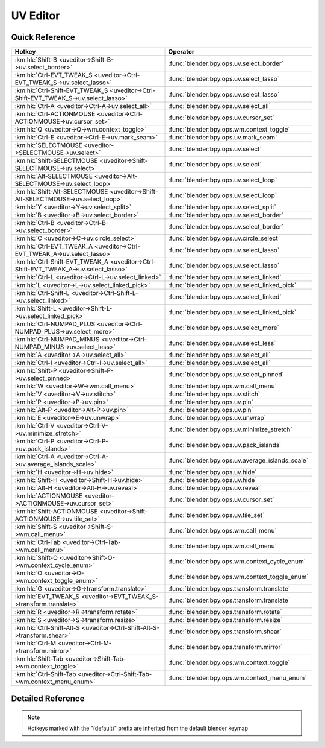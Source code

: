 *********
UV Editor
*********

.. km:module:: uveditor

   


---------------
Quick Reference
---------------

+------------------------------------------------------------------------------------+-------------------------------------------------+
|Hotkey                                                                              |Operator                                         |
+====================================================================================+=================================================+
|:km:hk:`Shift-B <uveditor->Shift-B->uv.select_border>`                              |:func:`blender:bpy.ops.uv.select_border`         |
+------------------------------------------------------------------------------------+-------------------------------------------------+
|:km:hk:`Ctrl-EVT_TWEAK_S <uveditor->Ctrl-EVT_TWEAK_S->uv.select_lasso>`             |:func:`blender:bpy.ops.uv.select_lasso`          |
+------------------------------------------------------------------------------------+-------------------------------------------------+
|:km:hk:`Ctrl-Shift-EVT_TWEAK_S <uveditor->Ctrl-Shift-EVT_TWEAK_S->uv.select_lasso>` |:func:`blender:bpy.ops.uv.select_lasso`          |
+------------------------------------------------------------------------------------+-------------------------------------------------+
|:km:hk:`Ctrl-A <uveditor->Ctrl-A->uv.select_all>`                                   |:func:`blender:bpy.ops.uv.select_all`            |
+------------------------------------------------------------------------------------+-------------------------------------------------+
|:km:hk:`Ctrl-ACTIONMOUSE <uveditor->Ctrl-ACTIONMOUSE->uv.cursor_set>`               |:func:`blender:bpy.ops.uv.cursor_set`            |
+------------------------------------------------------------------------------------+-------------------------------------------------+
|:km:hk:`Q <uveditor->Q->wm.context_toggle>`                                         |:func:`blender:bpy.ops.wm.context_toggle`        |
+------------------------------------------------------------------------------------+-------------------------------------------------+
|:km:hk:`Ctrl-E <uveditor->Ctrl-E->uv.mark_seam>`                                    |:func:`blender:bpy.ops.uv.mark_seam`             |
+------------------------------------------------------------------------------------+-------------------------------------------------+
|:km:hk:`SELECTMOUSE <uveditor->SELECTMOUSE->uv.select>`                             |:func:`blender:bpy.ops.uv.select`                |
+------------------------------------------------------------------------------------+-------------------------------------------------+
|:km:hk:`Shift-SELECTMOUSE <uveditor->Shift-SELECTMOUSE->uv.select>`                 |:func:`blender:bpy.ops.uv.select`                |
+------------------------------------------------------------------------------------+-------------------------------------------------+
|:km:hk:`Alt-SELECTMOUSE <uveditor->Alt-SELECTMOUSE->uv.select_loop>`                |:func:`blender:bpy.ops.uv.select_loop`           |
+------------------------------------------------------------------------------------+-------------------------------------------------+
|:km:hk:`Shift-Alt-SELECTMOUSE <uveditor->Shift-Alt-SELECTMOUSE->uv.select_loop>`    |:func:`blender:bpy.ops.uv.select_loop`           |
+------------------------------------------------------------------------------------+-------------------------------------------------+
|:km:hk:`Y <uveditor->Y->uv.select_split>`                                           |:func:`blender:bpy.ops.uv.select_split`          |
+------------------------------------------------------------------------------------+-------------------------------------------------+
|:km:hk:`B <uveditor->B->uv.select_border>`                                          |:func:`blender:bpy.ops.uv.select_border`         |
+------------------------------------------------------------------------------------+-------------------------------------------------+
|:km:hk:`Ctrl-B <uveditor->Ctrl-B->uv.select_border>`                                |:func:`blender:bpy.ops.uv.select_border`         |
+------------------------------------------------------------------------------------+-------------------------------------------------+
|:km:hk:`C <uveditor->C->uv.circle_select>`                                          |:func:`blender:bpy.ops.uv.circle_select`         |
+------------------------------------------------------------------------------------+-------------------------------------------------+
|:km:hk:`Ctrl-EVT_TWEAK_A <uveditor->Ctrl-EVT_TWEAK_A->uv.select_lasso>`             |:func:`blender:bpy.ops.uv.select_lasso`          |
+------------------------------------------------------------------------------------+-------------------------------------------------+
|:km:hk:`Ctrl-Shift-EVT_TWEAK_A <uveditor->Ctrl-Shift-EVT_TWEAK_A->uv.select_lasso>` |:func:`blender:bpy.ops.uv.select_lasso`          |
+------------------------------------------------------------------------------------+-------------------------------------------------+
|:km:hk:`Ctrl-L <uveditor->Ctrl-L->uv.select_linked>`                                |:func:`blender:bpy.ops.uv.select_linked`         |
+------------------------------------------------------------------------------------+-------------------------------------------------+
|:km:hk:`L <uveditor->L->uv.select_linked_pick>`                                     |:func:`blender:bpy.ops.uv.select_linked_pick`    |
+------------------------------------------------------------------------------------+-------------------------------------------------+
|:km:hk:`Ctrl-Shift-L <uveditor->Ctrl-Shift-L->uv.select_linked>`                    |:func:`blender:bpy.ops.uv.select_linked`         |
+------------------------------------------------------------------------------------+-------------------------------------------------+
|:km:hk:`Shift-L <uveditor->Shift-L->uv.select_linked_pick>`                         |:func:`blender:bpy.ops.uv.select_linked_pick`    |
+------------------------------------------------------------------------------------+-------------------------------------------------+
|:km:hk:`Ctrl-NUMPAD_PLUS <uveditor->Ctrl-NUMPAD_PLUS->uv.select_more>`              |:func:`blender:bpy.ops.uv.select_more`           |
+------------------------------------------------------------------------------------+-------------------------------------------------+
|:km:hk:`Ctrl-NUMPAD_MINUS <uveditor->Ctrl-NUMPAD_MINUS->uv.select_less>`            |:func:`blender:bpy.ops.uv.select_less`           |
+------------------------------------------------------------------------------------+-------------------------------------------------+
|:km:hk:`A <uveditor->A->uv.select_all>`                                             |:func:`blender:bpy.ops.uv.select_all`            |
+------------------------------------------------------------------------------------+-------------------------------------------------+
|:km:hk:`Ctrl-I <uveditor->Ctrl-I->uv.select_all>`                                   |:func:`blender:bpy.ops.uv.select_all`            |
+------------------------------------------------------------------------------------+-------------------------------------------------+
|:km:hk:`Shift-P <uveditor->Shift-P->uv.select_pinned>`                              |:func:`blender:bpy.ops.uv.select_pinned`         |
+------------------------------------------------------------------------------------+-------------------------------------------------+
|:km:hk:`W <uveditor->W->wm.call_menu>`                                              |:func:`blender:bpy.ops.wm.call_menu`             |
+------------------------------------------------------------------------------------+-------------------------------------------------+
|:km:hk:`V <uveditor->V->uv.stitch>`                                                 |:func:`blender:bpy.ops.uv.stitch`                |
+------------------------------------------------------------------------------------+-------------------------------------------------+
|:km:hk:`P <uveditor->P->uv.pin>`                                                    |:func:`blender:bpy.ops.uv.pin`                   |
+------------------------------------------------------------------------------------+-------------------------------------------------+
|:km:hk:`Alt-P <uveditor->Alt-P->uv.pin>`                                            |:func:`blender:bpy.ops.uv.pin`                   |
+------------------------------------------------------------------------------------+-------------------------------------------------+
|:km:hk:`E <uveditor->E->uv.unwrap>`                                                 |:func:`blender:bpy.ops.uv.unwrap`                |
+------------------------------------------------------------------------------------+-------------------------------------------------+
|:km:hk:`Ctrl-V <uveditor->Ctrl-V->uv.minimize_stretch>`                             |:func:`blender:bpy.ops.uv.minimize_stretch`      |
+------------------------------------------------------------------------------------+-------------------------------------------------+
|:km:hk:`Ctrl-P <uveditor->Ctrl-P->uv.pack_islands>`                                 |:func:`blender:bpy.ops.uv.pack_islands`          |
+------------------------------------------------------------------------------------+-------------------------------------------------+
|:km:hk:`Ctrl-A <uveditor->Ctrl-A->uv.average_islands_scale>`                        |:func:`blender:bpy.ops.uv.average_islands_scale` |
+------------------------------------------------------------------------------------+-------------------------------------------------+
|:km:hk:`H <uveditor->H->uv.hide>`                                                   |:func:`blender:bpy.ops.uv.hide`                  |
+------------------------------------------------------------------------------------+-------------------------------------------------+
|:km:hk:`Shift-H <uveditor->Shift-H->uv.hide>`                                       |:func:`blender:bpy.ops.uv.hide`                  |
+------------------------------------------------------------------------------------+-------------------------------------------------+
|:km:hk:`Alt-H <uveditor->Alt-H->uv.reveal>`                                         |:func:`blender:bpy.ops.uv.reveal`                |
+------------------------------------------------------------------------------------+-------------------------------------------------+
|:km:hk:`ACTIONMOUSE <uveditor->ACTIONMOUSE->uv.cursor_set>`                         |:func:`blender:bpy.ops.uv.cursor_set`            |
+------------------------------------------------------------------------------------+-------------------------------------------------+
|:km:hk:`Shift-ACTIONMOUSE <uveditor->Shift-ACTIONMOUSE->uv.tile_set>`               |:func:`blender:bpy.ops.uv.tile_set`              |
+------------------------------------------------------------------------------------+-------------------------------------------------+
|:km:hk:`Shift-S <uveditor->Shift-S->wm.call_menu>`                                  |:func:`blender:bpy.ops.wm.call_menu`             |
+------------------------------------------------------------------------------------+-------------------------------------------------+
|:km:hk:`Ctrl-Tab <uveditor->Ctrl-Tab->wm.call_menu>`                                |:func:`blender:bpy.ops.wm.call_menu`             |
+------------------------------------------------------------------------------------+-------------------------------------------------+
|:km:hk:`Shift-O <uveditor->Shift-O->wm.context_cycle_enum>`                         |:func:`blender:bpy.ops.wm.context_cycle_enum`    |
+------------------------------------------------------------------------------------+-------------------------------------------------+
|:km:hk:`O <uveditor->O->wm.context_toggle_enum>`                                    |:func:`blender:bpy.ops.wm.context_toggle_enum`   |
+------------------------------------------------------------------------------------+-------------------------------------------------+
|:km:hk:`G <uveditor->G->transform.translate>`                                       |:func:`blender:bpy.ops.transform.translate`      |
+------------------------------------------------------------------------------------+-------------------------------------------------+
|:km:hk:`EVT_TWEAK_S <uveditor->EVT_TWEAK_S->transform.translate>`                   |:func:`blender:bpy.ops.transform.translate`      |
+------------------------------------------------------------------------------------+-------------------------------------------------+
|:km:hk:`R <uveditor->R->transform.rotate>`                                          |:func:`blender:bpy.ops.transform.rotate`         |
+------------------------------------------------------------------------------------+-------------------------------------------------+
|:km:hk:`S <uveditor->S->transform.resize>`                                          |:func:`blender:bpy.ops.transform.resize`         |
+------------------------------------------------------------------------------------+-------------------------------------------------+
|:km:hk:`Ctrl-Shift-Alt-S <uveditor->Ctrl-Shift-Alt-S->transform.shear>`             |:func:`blender:bpy.ops.transform.shear`          |
+------------------------------------------------------------------------------------+-------------------------------------------------+
|:km:hk:`Ctrl-M <uveditor->Ctrl-M->transform.mirror>`                                |:func:`blender:bpy.ops.transform.mirror`         |
+------------------------------------------------------------------------------------+-------------------------------------------------+
|:km:hk:`Shift-Tab <uveditor->Shift-Tab->wm.context_toggle>`                         |:func:`blender:bpy.ops.wm.context_toggle`        |
+------------------------------------------------------------------------------------+-------------------------------------------------+
|:km:hk:`Ctrl-Shift-Tab <uveditor->Ctrl-Shift-Tab->wm.context_menu_enum>`            |:func:`blender:bpy.ops.wm.context_menu_enum`     |
+------------------------------------------------------------------------------------+-------------------------------------------------+


------------------
Detailed Reference
------------------

.. note:: Hotkeys marked with the "(default)" prefix are inherited from the default blender keymap

   

.. km:hotkey:: Shift-B -> uv.select_border : KEYBOARD -> PRESS

   Border Select

   bpy.ops.uv.select_border(pinned=False, gesture_mode=0, xmin=0, xmax=0, ymin=0, ymax=0, extend=True)
   
   
   +------------+--------+
   |Properties: |Values: |
   +============+========+
   |Pinned      |True    |
   +------------+--------+
   
   
.. km:hotkey:: Ctrl-EVT_TWEAK_S -> uv.select_lasso : TWEAK -> ANY

   Lasso Select UV

   bpy.ops.uv.select_lasso(path=[], deselect=False, extend=True)
   
   
   +------------+--------+
   |Properties: |Values: |
   +============+========+
   |Deselect    |False   |
   +------------+--------+
   
   
.. km:hotkey:: Ctrl-Shift-EVT_TWEAK_S -> uv.select_lasso : TWEAK -> ANY

   Lasso Select UV

   bpy.ops.uv.select_lasso(path=[], deselect=False, extend=True)
   
   
   +------------+--------+
   |Properties: |Values: |
   +============+========+
   |Deselect    |True    |
   +------------+--------+
   
   
.. km:hotkey:: Ctrl-A -> uv.select_all : KEYBOARD -> PRESS

   (De)select All

   bpy.ops.uv.select_all(action='TOGGLE')
   
   
   +------------+--------+
   |Properties: |Values: |
   +============+========+
   |Action      |TOGGLE  |
   +------------+--------+
   
   
.. km:hotkey:: Ctrl-ACTIONMOUSE -> uv.cursor_set : MOUSE -> PRESS

   Set 2D Cursor

   bpy.ops.uv.cursor_set(location=(0, 0))
   
   
.. km:hotkeyd:: Q -> wm.context_toggle : KEYBOARD -> PRESS

   Context Toggle

   bpy.ops.wm.context_toggle(data_path="")
   
   
   +-------------------+----------------------------+
   |Properties:        |Values:                     |
   +===================+============================+
   |Context Attributes |tool_settings.use_uv_sculpt |
   +-------------------+----------------------------+
   
   
.. km:hotkeyd:: Ctrl-E -> uv.mark_seam : KEYBOARD -> PRESS

   Mark Seam

   bpy.ops.uv.mark_seam(clear=False)
   
   
.. km:hotkeyd:: SELECTMOUSE -> uv.select : MOUSE -> PRESS

   Select

   bpy.ops.uv.select(extend=False, location=(0, 0))
   
   
   +------------+--------+
   |Properties: |Values: |
   +============+========+
   |Extend      |False   |
   +------------+--------+
   
   
.. km:hotkeyd:: Shift-SELECTMOUSE -> uv.select : MOUSE -> PRESS

   Select

   bpy.ops.uv.select(extend=False, location=(0, 0))
   
   
   +------------+--------+
   |Properties: |Values: |
   +============+========+
   |Extend      |True    |
   +------------+--------+
   
   
.. km:hotkeyd:: Alt-SELECTMOUSE -> uv.select_loop : MOUSE -> PRESS

   Loop Select

   bpy.ops.uv.select_loop(extend=False, location=(0, 0))
   
   
   +------------+--------+
   |Properties: |Values: |
   +============+========+
   |Extend      |False   |
   +------------+--------+
   
   
.. km:hotkeyd:: Shift-Alt-SELECTMOUSE -> uv.select_loop : MOUSE -> PRESS

   Loop Select

   bpy.ops.uv.select_loop(extend=False, location=(0, 0))
   
   
   +------------+--------+
   |Properties: |Values: |
   +============+========+
   |Extend      |True    |
   +------------+--------+
   
   
.. km:hotkeyd:: Y -> uv.select_split : KEYBOARD -> PRESS

   Select Split

   bpy.ops.uv.select_split()
   
   
.. km:hotkeyd:: B -> uv.select_border : KEYBOARD -> PRESS

   Border Select

   bpy.ops.uv.select_border(pinned=False, gesture_mode=0, xmin=0, xmax=0, ymin=0, ymax=0, extend=True)
   
   
   +------------+--------+
   |Properties: |Values: |
   +============+========+
   |Pinned      |False   |
   +------------+--------+
   
   
.. km:hotkeyd:: Ctrl-B -> uv.select_border : KEYBOARD -> PRESS

   Border Select

   bpy.ops.uv.select_border(pinned=False, gesture_mode=0, xmin=0, xmax=0, ymin=0, ymax=0, extend=True)
   
   
   +------------+--------+
   |Properties: |Values: |
   +============+========+
   |Pinned      |True    |
   +------------+--------+
   
   
.. km:hotkeyd:: C -> uv.circle_select : KEYBOARD -> PRESS

   Circle Select

   bpy.ops.uv.circle_select(x=0, y=0, radius=1, gesture_mode=0)
   
   
.. km:hotkeyd:: Ctrl-EVT_TWEAK_A -> uv.select_lasso : TWEAK -> ANY

   Lasso Select UV

   bpy.ops.uv.select_lasso(path=[], deselect=False, extend=True)
   
   
   +------------+--------+
   |Properties: |Values: |
   +============+========+
   |Deselect    |False   |
   +------------+--------+
   
   
.. km:hotkeyd:: Ctrl-Shift-EVT_TWEAK_A -> uv.select_lasso : TWEAK -> ANY

   Lasso Select UV

   bpy.ops.uv.select_lasso(path=[], deselect=False, extend=True)
   
   
   +------------+--------+
   |Properties: |Values: |
   +============+========+
   |Deselect    |True    |
   +------------+--------+
   
   
.. km:hotkeyd:: Ctrl-L -> uv.select_linked : KEYBOARD -> PRESS

   Select Linked

   bpy.ops.uv.select_linked(extend=False)
   
   
   +------------+--------+
   |Properties: |Values: |
   +============+========+
   |Extend      |False   |
   +------------+--------+
   
   
.. km:hotkeyd:: L -> uv.select_linked_pick : KEYBOARD -> PRESS

   Select Linked Pick

   bpy.ops.uv.select_linked_pick(extend=False, location=(0, 0))
   
   
   +------------+--------+
   |Properties: |Values: |
   +============+========+
   |Extend      |False   |
   +------------+--------+
   
   
.. km:hotkeyd:: Ctrl-Shift-L -> uv.select_linked : KEYBOARD -> PRESS

   Select Linked

   bpy.ops.uv.select_linked(extend=False)
   
   
   +------------+--------+
   |Properties: |Values: |
   +============+========+
   |Extend      |True    |
   +------------+--------+
   
   
.. km:hotkeyd:: Shift-L -> uv.select_linked_pick : KEYBOARD -> PRESS

   Select Linked Pick

   bpy.ops.uv.select_linked_pick(extend=False, location=(0, 0))
   
   
   +------------+--------+
   |Properties: |Values: |
   +============+========+
   |Extend      |True    |
   +------------+--------+
   
   
.. km:hotkeyd:: Ctrl-NUMPAD_PLUS -> uv.select_more : KEYBOARD -> PRESS

   Select More

   bpy.ops.uv.select_more()
   
   
.. km:hotkeyd:: Ctrl-NUMPAD_MINUS -> uv.select_less : KEYBOARD -> PRESS

   Select Less

   bpy.ops.uv.select_less()
   
   
.. km:hotkeyd:: A -> uv.select_all : KEYBOARD -> PRESS

   (De)select All

   bpy.ops.uv.select_all(action='TOGGLE')
   
   
   +------------+--------+
   |Properties: |Values: |
   +============+========+
   |Action      |TOGGLE  |
   +------------+--------+
   
   
.. km:hotkeyd:: Ctrl-I -> uv.select_all : KEYBOARD -> PRESS

   (De)select All

   bpy.ops.uv.select_all(action='TOGGLE')
   
   
   +------------+--------+
   |Properties: |Values: |
   +============+========+
   |Action      |INVERT  |
   +------------+--------+
   
   
.. km:hotkeyd:: Shift-P -> uv.select_pinned : KEYBOARD -> PRESS

   Selected Pinned

   bpy.ops.uv.select_pinned()
   
   
.. km:hotkeyd:: W -> wm.call_menu : KEYBOARD -> PRESS

   Call Menu

   bpy.ops.wm.call_menu(name="")
   
   
   +------------+-----------------------+
   |Properties: |Values:                |
   +============+=======================+
   |Name        |IMAGE_MT_uvs_weldalign |
   +------------+-----------------------+
   
   
.. km:hotkeyd:: V -> uv.stitch : KEYBOARD -> PRESS

   Stitch

   bpy.ops.uv.stitch(use_limit=False, snap_islands=True, limit=0.01, static_island=0, midpoint_snap=False, clear_seams=True, mode='VERTEX', stored_mode='VERTEX', selection=[])
   
   
.. km:hotkeyd:: P -> uv.pin : KEYBOARD -> PRESS

   Pin

   bpy.ops.uv.pin(clear=False)
   
   
   +------------+--------+
   |Properties: |Values: |
   +============+========+
   |Clear       |False   |
   +------------+--------+
   
   
.. km:hotkeyd:: Alt-P -> uv.pin : KEYBOARD -> PRESS

   Pin

   bpy.ops.uv.pin(clear=False)
   
   
   +------------+--------+
   |Properties: |Values: |
   +============+========+
   |Clear       |True    |
   +------------+--------+
   
   
.. km:hotkeyd:: E -> uv.unwrap : KEYBOARD -> PRESS

   Unwrap

   bpy.ops.uv.unwrap(method='ANGLE_BASED', fill_holes=True, correct_aspect=True, use_subsurf_data=False, margin=0.001)
   
   
.. km:hotkeyd:: Ctrl-V -> uv.minimize_stretch : KEYBOARD -> PRESS

   Minimize Stretch

   bpy.ops.uv.minimize_stretch(fill_holes=True, blend=0, iterations=0)
   
   
.. km:hotkeyd:: Ctrl-P -> uv.pack_islands : KEYBOARD -> PRESS

   Pack Islands

   bpy.ops.uv.pack_islands(rotate=True, margin=0.001)
   
   
.. km:hotkeyd:: Ctrl-A -> uv.average_islands_scale : KEYBOARD -> PRESS

   Average Islands Scale

   bpy.ops.uv.average_islands_scale()
   
   
.. km:hotkeyd:: H -> uv.hide : KEYBOARD -> PRESS

   Hide Selected

   bpy.ops.uv.hide(unselected=False)
   
   
   +------------+--------+
   |Properties: |Values: |
   +============+========+
   |Unselected  |False   |
   +------------+--------+
   
   
.. km:hotkeyd:: Shift-H -> uv.hide : KEYBOARD -> PRESS

   Hide Selected

   bpy.ops.uv.hide(unselected=False)
   
   
   +------------+--------+
   |Properties: |Values: |
   +============+========+
   |Unselected  |True    |
   +------------+--------+
   
   
.. km:hotkeyd:: Alt-H -> uv.reveal : KEYBOARD -> PRESS

   Reveal Hidden

   bpy.ops.uv.reveal()
   
   
.. km:hotkeyd:: ACTIONMOUSE -> uv.cursor_set : MOUSE -> PRESS

   Set 2D Cursor

   bpy.ops.uv.cursor_set(location=(0, 0))
   
   
.. km:hotkeyd:: Shift-ACTIONMOUSE -> uv.tile_set : MOUSE -> PRESS

   Set Tile

   bpy.ops.uv.tile_set(tile=(0, 0))
   
   
.. km:hotkeyd:: Shift-S -> wm.call_menu : KEYBOARD -> PRESS

   Call Menu

   bpy.ops.wm.call_menu(name="")
   
   
   +------------+------------------+
   |Properties: |Values:           |
   +============+==================+
   |Name        |IMAGE_MT_uvs_snap |
   +------------+------------------+
   
   
.. km:hotkeyd:: Ctrl-Tab -> wm.call_menu : KEYBOARD -> PRESS

   Call Menu

   bpy.ops.wm.call_menu(name="")
   
   
   +------------+-------------------------+
   |Properties: |Values:                  |
   +============+=========================+
   |Name        |IMAGE_MT_uvs_select_mode |
   +------------+-------------------------+
   
   
.. km:hotkeyd:: Shift-O -> wm.context_cycle_enum : KEYBOARD -> PRESS

   Context Enum Cycle

   bpy.ops.wm.context_cycle_enum(data_path="", reverse=False, wrap=False)
   
   
   +-------------------+----------------------------------------+
   |Properties:        |Values:                                 |
   +===================+========================================+
   |Context Attributes |tool_settings.proportional_edit_falloff |
   +-------------------+----------------------------------------+
   |Wrap               |True                                    |
   +-------------------+----------------------------------------+
   
   
.. km:hotkeyd:: O -> wm.context_toggle_enum : KEYBOARD -> PRESS

   Context Toggle Values

   bpy.ops.wm.context_toggle_enum(data_path="", value_1="", value_2="")
   
   
   +-------------------+--------------------------------+
   |Properties:        |Values:                         |
   +===================+================================+
   |Context Attributes |tool_settings.proportional_edit |
   +-------------------+--------------------------------+
   |Value              |DISABLED                        |
   +-------------------+--------------------------------+
   |Value              |ENABLED                         |
   +-------------------+--------------------------------+
   
   
.. km:hotkeyd:: G -> transform.translate : KEYBOARD -> PRESS

   Translate

   bpy.ops.transform.translate(value=(0, 0, 0), constraint_axis=(False, False, False), constraint_orientation='GLOBAL', mirror=False, proportional='DISABLED', proportional_edit_falloff='SMOOTH', proportional_size=1, snap=False, snap_target='CLOSEST', snap_point=(0, 0, 0), snap_align=False, snap_normal=(0, 0, 0), gpencil_strokes=False, texture_space=False, remove_on_cancel=False, release_confirm=False)
   
   
.. km:hotkeyd:: EVT_TWEAK_S -> transform.translate : TWEAK -> ANY

   Translate

   bpy.ops.transform.translate(value=(0, 0, 0), constraint_axis=(False, False, False), constraint_orientation='GLOBAL', mirror=False, proportional='DISABLED', proportional_edit_falloff='SMOOTH', proportional_size=1, snap=False, snap_target='CLOSEST', snap_point=(0, 0, 0), snap_align=False, snap_normal=(0, 0, 0), gpencil_strokes=False, texture_space=False, remove_on_cancel=False, release_confirm=False)
   
   
.. km:hotkeyd:: R -> transform.rotate : KEYBOARD -> PRESS

   Rotate

   bpy.ops.transform.rotate(value=0, axis=(0, 0, 0), constraint_axis=(False, False, False), constraint_orientation='GLOBAL', mirror=False, proportional='DISABLED', proportional_edit_falloff='SMOOTH', proportional_size=1, snap=False, snap_target='CLOSEST', snap_point=(0, 0, 0), snap_align=False, snap_normal=(0, 0, 0), gpencil_strokes=False, release_confirm=False)
   
   
.. km:hotkeyd:: S -> transform.resize : KEYBOARD -> PRESS

   Resize

   bpy.ops.transform.resize(value=(1, 1, 1), constraint_axis=(False, False, False), constraint_orientation='GLOBAL', mirror=False, proportional='DISABLED', proportional_edit_falloff='SMOOTH', proportional_size=1, snap=False, snap_target='CLOSEST', snap_point=(0, 0, 0), snap_align=False, snap_normal=(0, 0, 0), gpencil_strokes=False, texture_space=False, remove_on_cancel=False, release_confirm=False)
   
   
.. km:hotkeyd:: Ctrl-Shift-Alt-S -> transform.shear : KEYBOARD -> PRESS

   Shear

   bpy.ops.transform.shear(value=0, mirror=False, proportional='DISABLED', proportional_edit_falloff='SMOOTH', proportional_size=1, snap=False, snap_target='CLOSEST', snap_point=(0, 0, 0), snap_align=False, snap_normal=(0, 0, 0), gpencil_strokes=False, release_confirm=False)
   
   
.. km:hotkeyd:: Ctrl-M -> transform.mirror : KEYBOARD -> PRESS

   Mirror

   bpy.ops.transform.mirror(constraint_axis=(False, False, False), constraint_orientation='GLOBAL', proportional='DISABLED', proportional_edit_falloff='SMOOTH', proportional_size=1, gpencil_strokes=False, release_confirm=False)
   
   
.. km:hotkeyd:: Shift-Tab -> wm.context_toggle : KEYBOARD -> PRESS

   Context Toggle

   bpy.ops.wm.context_toggle(data_path="")
   
   
   +-------------------+-----------------------+
   |Properties:        |Values:                |
   +===================+=======================+
   |Context Attributes |tool_settings.use_snap |
   +-------------------+-----------------------+
   
   
.. km:hotkeyd:: Ctrl-Shift-Tab -> wm.context_menu_enum : KEYBOARD -> PRESS

   Context Enum Menu

   bpy.ops.wm.context_menu_enum(data_path="")
   
   
   +-------------------+------------------------------+
   |Properties:        |Values:                       |
   +===================+==============================+
   |Context Attributes |tool_settings.snap_uv_element |
   +-------------------+------------------------------+
   
   
